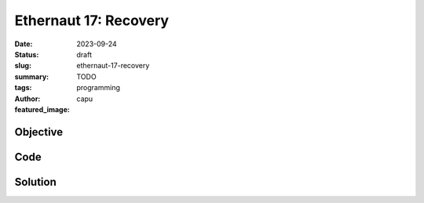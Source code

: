 ###########################
Ethernaut 17: Recovery
###########################
:date: 2023-09-24
:status: draft
:slug: ethernaut-17-recovery
:summary: TODO
:tags: programming
:author: capu
:featured_image:


Objective
=========

Code
====
.. code-block:: solidity
    :linenos: inline
    :hl_lines: 1

    contract Recovery {
        //generate tokens
        function generateToken(string memory _name, uint256 _initialSupply) public {
            new SimpleToken(_name, msg.sender, _initialSupply);
        }
    }

    contract SimpleToken {
        // public variables
        string public name;
        mapping(address => uint256) public balances;

        // constructor
        constructor(string memory _name, address _creator, uint256 _initialSupply) {
            name = _name;
            balances[_creator] = _initialSupply;
        }

        // collect ether in return for tokens
        receive() external payable {
            balances[msg.sender] = msg.value * 10;
        }

        // allow transfers of tokens
        function transfer(address _to, uint256 _amount) public {
            require(balances[msg.sender] >= _amount);
            balances[msg.sender] -= _amount;
            balances[_to] = _amount;
        }

        // clean up after ourselves
        function destroy(address payable _to) public {
            selfdestruct(_to);
        }
    }



Solution
========
.. code-block:: solidity
    :linenos: inline
    :hl_lines: 1

    foo

